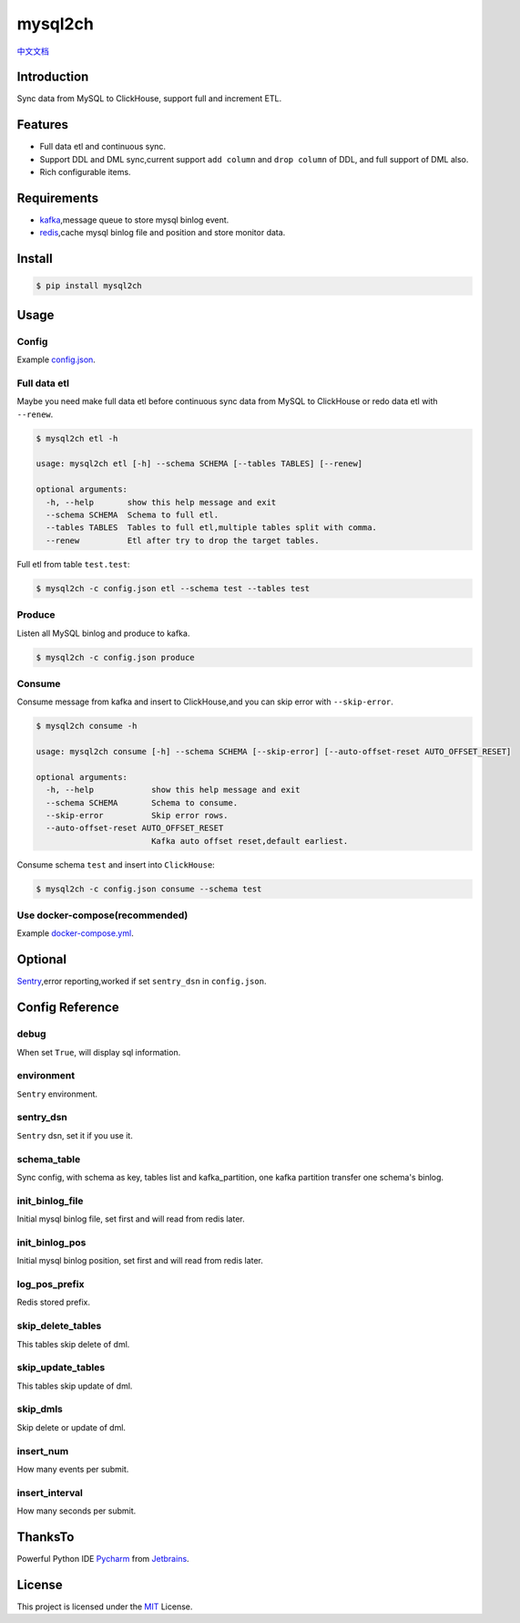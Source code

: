 ========
mysql2ch
========

.. image:: https://img.shields.io/pypi/v/mysql2ch.svg?style=flat
   :target: https://pypi.python.org/pypi/mysql2ch
.. image:: https://img.shields.io/docker/cloud/build/long2ice/mysql2ch
   :target: https://hub.docker.com/repository/docker/long2ice/mysql2ch
.. image:: https://img.shields.io/github/license/long2ice/mysql2ch
   :target: https://github.com/long2ice/mysql2ch
.. image:: https://github.com/long2ice/mysql2ch/workflows/pypi/badge.svg
   :target: https://github.com/long2ice/mysql2ch/actions?query=workflow:pypi


`中文文档 <https://blog.long2ice.cn/2020/05/mysql2ch%E4%B8%80%E4%B8%AA%E5%90%8C%E6%AD%A5mysql%E6%95%B0%E6%8D%AE%E5%88%B0clickhouse%E7%9A%84%E9%A1%B9%E7%9B%AE/>`_


Introduction
============

Sync data from MySQL to ClickHouse, support full and increment ETL.

.. image:: https://github.com/long2ice/mysql2ch/raw/master/images/mysql2ch.png

Features
========

* Full data etl and continuous sync.
* Support DDL and DML sync,current support ``add column`` and ``drop column`` of DDL, and full support of DML also.
* Rich configurable items.

Requirements
============

* `kafka <https://kafka.apache.org>`_,message queue to store mysql binlog event.
* `redis <https://redis.io>`_,cache mysql binlog file and position and store monitor data.

Install
=======

.. code-block:: shell

    $ pip install mysql2ch

Usage
=====

Config
~~~~~~

Example `config.json <https://github.com/long2ice/mysql2ch/blob/master/config.json>`_.

Full data etl
~~~~~~~~~~~~~

Maybe you need make full data etl before continuous sync data from MySQL to ClickHouse or redo data etl with ``--renew``.

.. code-block:: shell

    $ mysql2ch etl -h

    usage: mysql2ch etl [-h] --schema SCHEMA [--tables TABLES] [--renew]

    optional arguments:
      -h, --help       show this help message and exit
      --schema SCHEMA  Schema to full etl.
      --tables TABLES  Tables to full etl,multiple tables split with comma.
      --renew          Etl after try to drop the target tables.

Full etl from table ``test.test``:

.. code-block:: shell

    $ mysql2ch -c config.json etl --schema test --tables test

Produce
~~~~~~~

Listen all MySQL binlog and produce to kafka.

.. code-block:: shell

    $ mysql2ch -c config.json produce

Consume
~~~~~~~

Consume message from kafka and insert to ClickHouse,and you can skip error with ``--skip-error``.

.. code-block:: shell

    $ mysql2ch consume -h

    usage: mysql2ch consume [-h] --schema SCHEMA [--skip-error] [--auto-offset-reset AUTO_OFFSET_RESET]

    optional arguments:
      -h, --help            show this help message and exit
      --schema SCHEMA       Schema to consume.
      --skip-error          Skip error rows.
      --auto-offset-reset AUTO_OFFSET_RESET
                            Kafka auto offset reset,default earliest.

Consume schema ``test`` and insert into ``ClickHouse``:

.. code-block:: shell

    $ mysql2ch -c config.json consume --schema test


Use docker-compose(recommended)
~~~~~~~~~~~~~~~~~~~~~~~~~~~~~~~

Example `docker-compose.yml <https://github.com/long2ice/mysql2ch/blob/master/docker-compose.yml>`_.

Optional
========

`Sentry <https://github.com/getsentry/sentry>`_,error reporting,worked if set ``sentry_dsn`` in ``config.json``.

Config Reference
================
debug
~~~~~
When set ``True``, will display sql information.

environment
~~~~~~~~~~~
``Sentry`` environment.

sentry_dsn
~~~~~~~~~~
``Sentry`` dsn, set it if you use it.

schema_table
~~~~~~~~~~~~
Sync config, with schema as key, tables list and kafka_partition, one kafka partition transfer one schema's binlog.

init_binlog_file
~~~~~~~~~~~~~~~~
Initial mysql binlog file, set first and will read from redis later.

init_binlog_pos
~~~~~~~~~~~~~~~
Initial mysql binlog position, set first and will read from redis later.

log_pos_prefix
~~~~~~~~~~~~~~
Redis stored prefix.

skip_delete_tables
~~~~~~~~~~~~~~~~~~
This tables skip delete of dml.

skip_update_tables
~~~~~~~~~~~~~~~~~~
This tables skip update of dml.

skip_dmls
~~~~~~~~~
Skip delete or update of dml.

insert_num
~~~~~~~~~~
How many events per submit.

insert_interval
~~~~~~~~~~~~~~~
How many seconds per submit.

ThanksTo
========
Powerful Python IDE `Pycharm <https://www.jetbrains.com/pycharm/?from=mysql2ch>`_ from `Jetbrains <https://www.jetbrains.com/?from=mysql2ch>`_.

.. image:: https://github.com/long2ice/mysql2ch/raw/master/images/jetbrains.svg

License
=======

This project is licensed under the `MIT <https://github.com/long2ice/mysql2ch/blob/master/LICENSE>`_ License.
